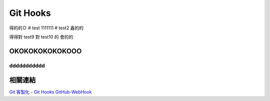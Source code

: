 *********
Git Hooks
*********
得的的Ｄ
# test
1111111
# test2
鑫的的

得得對
test9
對
test10
的
會的的

OKOKOKOKOKOKOOO
===========================
ddddddddddd
-----------

相關連結
========
`Git 客製化 - Git Hooks <http://git-scm.com/book/zh-tw/Git-客製化-Git-Hooks>`_ 
`GitHub-WebHook <https://github.com/xPaw/GitHub-WebHook>`_ 

